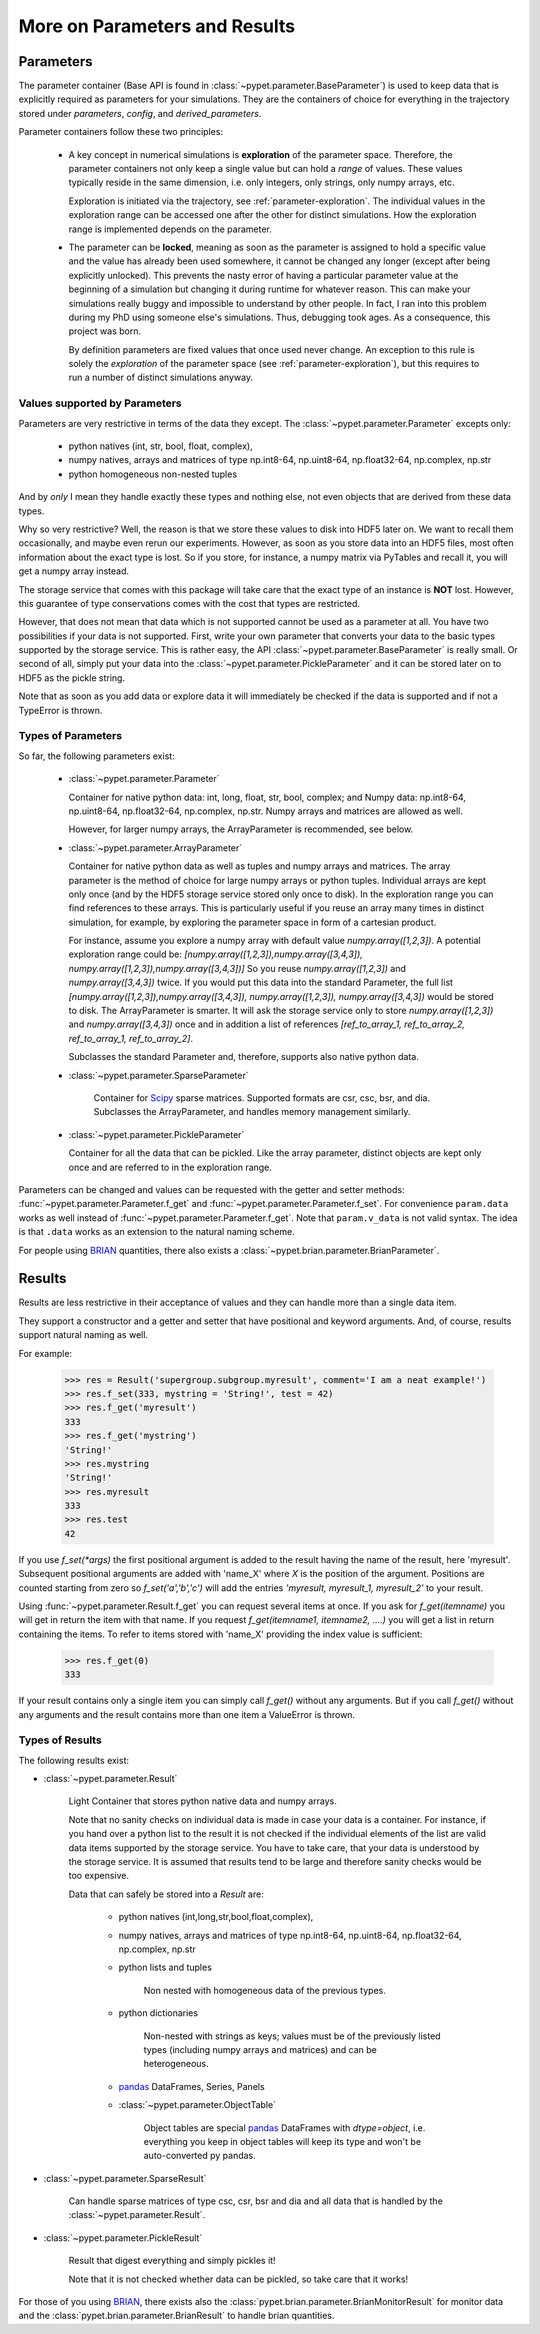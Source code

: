 
.. _more-on-parameters:

================================
More on Parameters and Results
================================

-----------------------------
Parameters
-----------------------------

The parameter container (Base API is found in :class:`~pypet.parameter.BaseParameter`)
is used to keep data that is explicitly required as parameters for your simulations.
They are the containers of choice for everything in the trajectory stored under *parameters*,
*config*, and *derived_parameters*.

Parameter containers follow these two principles:

 *  A key concept in numerical simulations is **exploration** of the parameter space. Therefore,
    the parameter containers not only keep a single value but can hold a *range*
    of values. These values typically reside in the same dimension, i.e. only integers, only
    strings, only numpy arrays, etc.

    Exploration is initiated via the trajectory, see :ref:`parameter-exploration`.
    The individual values in the exploration range can be accessed one after the other
    for distinct simulations.
    How the exploration range is implemented depends on the parameter.

 *  The parameter can be **locked**, meaning as soon as the parameter is assigned to hold a specific
    value and the value has already been used somewhere,
    it cannot be changed any longer (except after being explicitly unlocked).
    This prevents the nasty error of having a particular parameter value
    at the beginning of a simulation but changing it during runtime for whatever reason. This
    can make your simulations really buggy and impossible to understand by other people.
    In fact, I ran into this problem during my PhD using someone else's simulations.
    Thus, debugging took ages. As a consequence, this project was born.

    By definition parameters are fixed values that once used never change.
    An exception to this rule is solely the *exploration*
    of the parameter space (see :ref:`parameter-exploration`), but this
    requires to run a number of distinct simulations anyway.


.. _type_conservation:

^^^^^^^^^^^^^^^^^^^^^^^^^^^^^^^^^
Values supported by Parameters
^^^^^^^^^^^^^^^^^^^^^^^^^^^^^^^^^

Parameters are very restrictive in terms of the
data they except. The :class:`~pypet.parameter.Parameter` excepts only:

    * python natives (int, str, bool, float, complex),

    * numpy natives, arrays and matrices of type np.int8-64, np.uint8-64, np.float32-64,
      np.complex, np.str

    * python homogeneous non-nested tuples

And by *only* I mean they handle exactly these types and nothing else, not even objects
that are derived from these data types.

Why so very restrictive? Well, the reason is that we store these values to disk into
HDF5 later on. We want to recall them occasionally, and maybe even rerun our experiments.
However, as soon as you store data into an HDF5 files, most often information about the exact type
is lost. So if you store, for instance, a numpy matrix via PyTables and recall it, you will get
a numpy array instead.

The storage service that comes with this package will take care
that the exact type of an instance is **NOT** lost. However, this guarantee of type conservations
comes with the cost that types are restricted.

However, that does not mean that data which is not supported cannot be used as a parameter at all.
You have two possibilities if your data is not supported. First, write your own parameter
that converts your data to the basic types supported by the storage service. This is rather easy,
the API :class:`~pypet.parameter.BaseParameter` is really small. Or second of all,
simply put your data into the :class:`~pypet.parameter.PickleParameter` and it can be stored later
on to HDF5 as the pickle string.

Note that as soon as you add data or explore data it will immediately be checked if the data
is supported and if not a TypeError is thrown.

^^^^^^^^^^^^^^^^^^^^^^^^^^^^^^^^^
Types of Parameters
^^^^^^^^^^^^^^^^^^^^^^^^^^^^^^^^^
So far, the following parameters exist:

 *  :class:`~pypet.parameter.Parameter`

    Container for native python data: int, long, float, str, bool, complex; and
    Numpy data: np.int8-64, np.uint8-64, np.float32-64, np.complex, np.str.
    Numpy arrays and matrices are allowed as well.

    However, for larger numpy arrays, the ArrayParameter
    is recommended, see below.

 *  :class:`~pypet.parameter.ArrayParameter`

    Container for native python data as well as tuples and numpy arrays and matrices.
    The array parameter is the method of choice for large numpy arrays or python tuples.
    Individual arrays are kept only once (and by the HDF5 storage service stored only once to disk).
    In the exploration range you can find references to these arrays. This is particularly
    useful if you reuse an array many times in distinct simulation, for example, by exploring
    the parameter space in form of a cartesian product.

    For instance, assume you explore a numpy array with default value
    `numpy.array([1,2,3])`.
    A potential exploration range could be: `[numpy.array([1,2,3]),numpy.array([3,4,3]),
    numpy.array([1,2,3]),numpy.array([3,4,3])]`
    So you reuse `numpy.array([1,2,3])` and `numpy.array([3,4,3])` twice. If you would
    put this data into the standard Parameter, the full list `[numpy.array([1,2,3]),numpy.array([3,4,3]),
    numpy.array([1,2,3]), numpy.array([3,4,3])` would be stored to disk.
    The ArrayParameter is smarter. It will ask the storage service only to store
    `numpy.array([1,2,3])` and `numpy.array([3,4,3])` once and in addition a list of references
    `[ref_to_array_1, ref_to_array_2, ref_to_array_1, ref_to_array_2]`.

    Subclasses the standard Parameter and, therefore, supports also native python data.

 * :class:`~pypet.parameter.SparseParameter`

    Container for Scipy_ sparse matrices. Supported formats are csr, csc, bsr, and dia.
    Subclasses the ArrayParameter, and handles memory management similarly.

    .. _Scipy: http://docs.scipy.org/doc/scipy/reference/sparse.html

 *  :class:`~pypet.parameter.PickleParameter`

    Container for all the data that can be pickled. Like the array parameter, distinct objects
    are kept only once and are referred to in the exploration range.

Parameters can be changed and values can be requested with the getter and setter methods:
:func:`~pypet.parameter.Parameter.f_get` and :func:`~pypet.parameter.Parameter.f_set`.
For convenience ``param.data`` works as well instead of :func:`~pypet.parameter.Parameter.f_get`.
Note that ``param.v_data`` is not valid syntax. The idea is that ``.data`` works as an
extension to the natural naming scheme.

For people using BRIAN_ quantities, there also exists a
:class:`~pypet.brian.parameter.BrianParameter`.

.. _more-on-results:

------------------------------------
Results
------------------------------------

Results are less restrictive in their acceptance of values and they can handle more than a
single data item.

They support a constructor and a getter and setter that have positional and keyword arguments.
And, of course, results support natural naming as well.

For example:

    >>> res = Result('supergroup.subgroup.myresult', comment='I am a neat example!')
    >>> res.f_set(333, mystring = 'String!', test = 42)
    >>> res.f_get('myresult')
    333
    >>> res.f_get('mystring')
    'String!'
    >>> res.mystring
    'String!'
    >>> res.myresult
    333
    >>> res.test
    42

If you use `f_set(*args)` the first positional argument is added to the result having the name
of the result, here 'myresult'. Subsequent positional arguments are added with 'name_X' where *X*
is the position of the argument. Positions are counted starting from zero so `f_set('a','b','c')`
will add the entries `'myresult, myresult_1, myresult_2'` to your result.

Using :func:`~pypet.parameter.Result.f_get` you can request several items at once.
If you ask for `f_get(itemname)` you will get in return the item with that name. If you
request `f_get(itemname1, itemname2, ....)` you will get a list in return containing the items.
To refer to items stored with 'name_X' providing the index value is sufficient:

    >>> res.f_get(0)
    333

If your result contains only a single item you can simply call `f_get()` without any arguments.
But if you call `f_get()` without any arguments and the result contains more than one item
a ValueError is thrown.

^^^^^^^^^^^^^^^^^^^^^^^^^^^^^^^^^
Types of Results
^^^^^^^^^^^^^^^^^^^^^^^^^^^^^^^^^

The following results exist:

* :class:`~pypet.parameter.Result`

    Light Container that stores python native data and numpy arrays.

    Note that no sanity checks on individual data is made in case your data is a container.
    For instance, if you hand over a python list to the result it is not checked if the individual
    elements of the list are valid data items supported by the storage service.
    You have to take care, that your data is understood by the storage service.
    It is assumed that results tend to be large and therefore sanity checks would be too expensive.

    Data that can safely be stored into a *Result* are:

        * python natives (int,long,str,bool,float,complex),

        * numpy natives, arrays and matrices of type np.int8-64, np.uint8-64, np.float32-64,
          np.complex, np.str


        * python lists and tuples

            Non nested with homogeneous data of the previous types.

        * python dictionaries

            Non-nested  with strings as keys; values must be of the
            previously listed types (including numpy arrays and matrices) and
            can be heterogeneous.

        * pandas_ DataFrames, Series, Panels

        * :class:`~pypet.parameter.ObjectTable`

            Object tables are special pandas_ DataFrames with `dtype=object`, i.e. everything
            you keep in object tables will keep its type and won't be auto-converted py pandas.

* :class:`~pypet.parameter.SparseResult`

    Can handle sparse matrices of type csc, csr, bsr and dia and all data that is handled by
    the :class:`~pypet.parameter.Result`.

* :class:`~pypet.parameter.PickleResult`

    Result that digest everything and simply pickles it!

    Note that it is not checked whether data can be pickled, so take care that it works!


For those of you using BRIAN_, there exists also the
:class:`pypet.brian.parameter.BrianMonitorResult` for monitor data and the
:class:`pypet.brian.parameter.BrianResult` to handle brian quantities.


.. _BRIAN: http://briansimulator.org/

.. _pandas: http://pandas.pydata.org/pandas-docs/dev/index.html